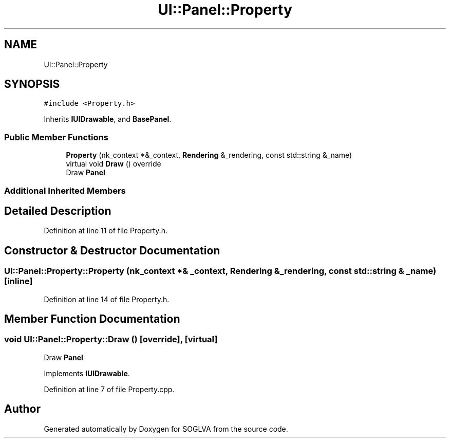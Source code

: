 .TH "UI::Panel::Property" 3 "Tue Apr 27 2021" "Version 0.01" "SOGLVA" \" -*- nroff -*-
.ad l
.nh
.SH NAME
UI::Panel::Property
.SH SYNOPSIS
.br
.PP
.PP
\fC#include <Property\&.h>\fP
.PP
Inherits \fBIUIDrawable\fP, and \fBBasePanel\fP\&.
.SS "Public Member Functions"

.in +1c
.ti -1c
.RI "\fBProperty\fP (nk_context *&_context, \fBRendering\fP &_rendering, const std::string &_name)"
.br
.ti -1c
.RI "virtual void \fBDraw\fP () override"
.br
.RI "Draw \fBPanel\fP "
.in -1c
.SS "Additional Inherited Members"
.SH "Detailed Description"
.PP 
Definition at line 11 of file Property\&.h\&.
.SH "Constructor & Destructor Documentation"
.PP 
.SS "UI::Panel::Property::Property (nk_context *& _context, \fBRendering\fP & _rendering, const std::string & _name)\fC [inline]\fP"

.PP
Definition at line 14 of file Property\&.h\&.
.SH "Member Function Documentation"
.PP 
.SS "void UI::Panel::Property::Draw ()\fC [override]\fP, \fC [virtual]\fP"

.PP
Draw \fBPanel\fP 
.PP
Implements \fBIUIDrawable\fP\&.
.PP
Definition at line 7 of file Property\&.cpp\&.

.SH "Author"
.PP 
Generated automatically by Doxygen for SOGLVA from the source code\&.
